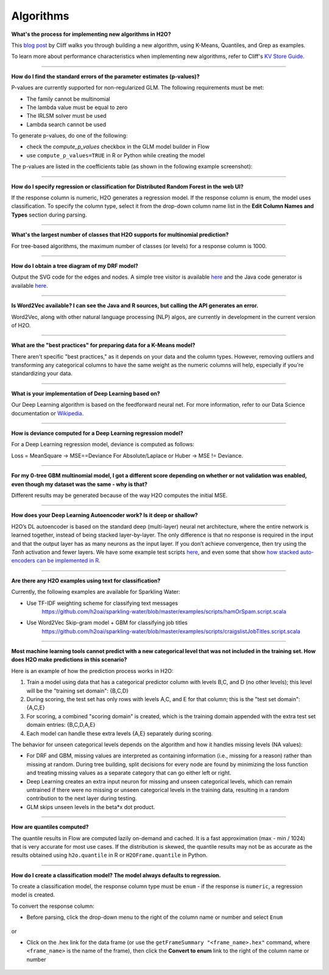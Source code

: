 Algorithms
----------

**What's the process for implementing new algorithms in H2O?**

This `blog post <http://blog.h2o.ai/2014/11/hacking-algorithms-in-h2o-with-cliff/>`__ by Cliff
walks you through building a new algorithm, using K-Means, Quantiles,
and Grep as examples.

To learn more about performance characteristics when implementing new
algorithms, refer to Cliff's `KV Store
Guide <http://blog.h2o.ai/2014/05/kv-store-memory-analytics-part-2-2/>`__.

--------------

**How do I find the standard errors of the parameter estimates
(p-values)?**

P-values are currently supported for non-regularized GLM. The following
requirements must be met:

-  The family cannot be multinomial
-  The lambda value must be equal to zero
-  The IRLSM solver must be used
-  Lambda search cannot be used

To generate p-values, do one of the following:

-  check the *compute\_p\_values* checkbox in the GLM model builder in
   Flow
-  use ``compute_p_values=TRUE`` in R or Python while creating the model

The p-values are listed in the coefficients table (as shown in the
following example screenshot):

.. figure:: ../images/Flow_Pvalues.png
   :alt: Coefficients Table with P-values

--------------

**How do I specify regression or classification for Distributed Random
Forest in the web UI?**

If the response column is numeric, H2O generates a regression model. If
the response column is enum, the model uses classification. To specify
the column type, select it from the drop-down column name list in the
**Edit Column Names and Types** section during parsing.

--------------

**What's the largest number of classes that H2O supports for multinomial
prediction?**

For tree-based algorithms, the maximum number of classes (or levels) for
a response column is 1000.

--------------

**How do I obtain a tree diagram of my DRF model?**

Output the SVG code for the edges and nodes. A simple tree visitor is
available
`here <https://github.com/h2oai/h2o-3/blob/master/h2o-algos/src/main/java/hex/tree/TreeVisitor.java>`__
and the Java code generator is available
`here <https://github.com/h2oai/h2o-3/blob/master/h2o-algos/src/main/java/hex/tree/TreeJCodeGen.java>`__.

--------------

**Is Word2Vec available? I can see the Java and R sources, but calling
the API generates an error.**

Word2Vec, along with other natural language processing (NLP) algos, are
currently in development in the current version of H2O.

--------------

**What are the "best practices" for preparing data for a K-Means
model?**

There aren't specific "best practices," as it depends on your data and
the column types. However, removing outliers and transforming any
categorical columns to have the same weight as the numeric columns will
help, especially if you're standardizing your data.

--------------

**What is your implementation of Deep Learning based on?**

Our Deep Learning algorithm is based on the feedforward neural net. For
more information, refer to our Data Science documentation or
`Wikipedia <https://en.wikipedia.org/wiki/Feedforward_neural_network>`__.

--------------

**How is deviance computed for a Deep Learning regression model?**

For a Deep Learning regression model, deviance is computed as follows:

Loss = MeanSquare -> MSE==Deviance For Absolute/Laplace or Huber -> MSE
!= Deviance.

--------------

**For my 0-tree GBM multinomial model, I got a different score depending
on whether or not validation was enabled, even though my dataset was the
same - why is that?**

Different results may be generated because of the way H2O computes the
initial MSE.

--------------

**How does your Deep Learning Autoencoder work? Is it deep or shallow?**

H2O’s DL autoencoder is based on the standard deep (multi-layer) neural
net architecture, where the entire network is learned together, instead
of being stacked layer-by-layer. The only difference is that no response
is required in the input and that the output layer has as many neurons
as the input layer. If you don’t achieve convergence, then try using the
*Tanh* activation and fewer layers. We have some example test scripts
`here <https://github.com/h2oai/h2o-3/blob/master/h2o-r/tests/testdir_algos/deeplearning/>`__,
and even some that show `how stacked auto-encoders can be implemented in
R <https://github.com/h2oai/h2o-3/blob/master/h2o-r/tests/testdir_algos/deeplearning/runit_deeplearning_stacked_autoencoder_large.R>`__.

--------------

**Are there any H2O examples using text for classification?**

Currently, the following examples are available for Sparkling Water:

- Use TF-IDF weighting scheme for classifying text messages
   https://github.com/h2oai/sparkling-water/blob/master/examples/scripts/hamOrSpam.script.scala

- Use Word2Vec Skip-gram model + GBM for classifying job titles
   https://github.com/h2oai/sparkling-water/blob/master/examples/scripts/craigslistJobTitles.script.scala

--------------

**Most machine learning tools cannot predict with a new categorical
level that was not included in the training set. How does H2O make
predictions in this scenario?**

Here is an example of how the prediction process works in H2O:

1. Train a model using data that has a categorical predictor column with
   levels B,C, and D (no other levels); this level will be the "training
   set domain": {B,C,D}
2. During scoring, the test set has only rows with levels A,C, and E for
   that column; this is the "test set domain": {A,C,E}
3. For scoring, a combined "scoring domain" is created, which is the
   training domain appended with the extra test set domain entries:
   {B,C,D,A,E}
4. Each model can handle these extra levels {A,E} separately during
   scoring.

The behavior for unseen categorical levels depends on the algorithm and
how it handles missing levels (NA values):

-  For DRF and GBM, missing values are interpreted as containing information (i.e., missing for a reason) rather than missing at random. During tree building, split decisions for every node are found by minimizing the loss function and treating missing values as a separate category that can go either left or right.
-  Deep Learning creates an extra input neuron for missing and unseen
   categorical levels, which can remain untrained if there were no
   missing or unseen categorical levels in the training data, resulting
   in a random contribution to the next layer during testing.
-  GLM skips unseen levels in the beta\*x dot product.

--------------

**How are quantiles computed?**

The quantile results in Flow are computed lazily on-demand and cached.
It is a fast approximation (max - min / 1024) that is very accurate for
most use cases. If the distribution is skewed, the quantile results may
not be as accurate as the results obtained using ``h2o.quantile`` in R
or ``H2OFrame.quantile`` in Python.

--------------

**How do I create a classification model? The model always defaults to
regression.**

To create a classification model, the response column type must be
``enum`` - if the response is ``numeric``, a regression model is
created.

To convert the response column:

-  Before parsing, click the drop-down menu to the right of the column
   name or number and select ``Enum``

.. figure:: ../images/Flow_Parse_ConvertEnum.png
   :alt: Parsing - Convert to Enum

or

-  Click on the .hex link for the data frame (or use the
   ``getFrameSummary "<frame_name>.hex"`` command, where
   ``<frame_name>`` is the name of the frame), then click the **Convert
   to enum** link to the right of the column name or number

.. figure:: ../images/Flow_Summary_ConvertToEnum.png
   :alt: Summary - Convert to Enum
